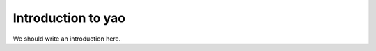 
.. _intro:

Introduction to yao
===============================

We should write an introduction here.
